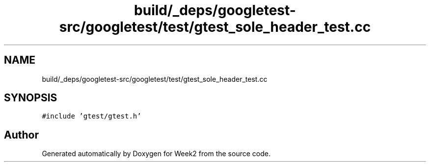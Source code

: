 .TH "build/_deps/googletest-src/googletest/test/gtest_sole_header_test.cc" 3 "Tue Sep 12 2023" "Week2" \" -*- nroff -*-
.ad l
.nh
.SH NAME
build/_deps/googletest-src/googletest/test/gtest_sole_header_test.cc
.SH SYNOPSIS
.br
.PP
\fC#include 'gtest/gtest\&.h'\fP
.br

.SH "Author"
.PP 
Generated automatically by Doxygen for Week2 from the source code\&.
